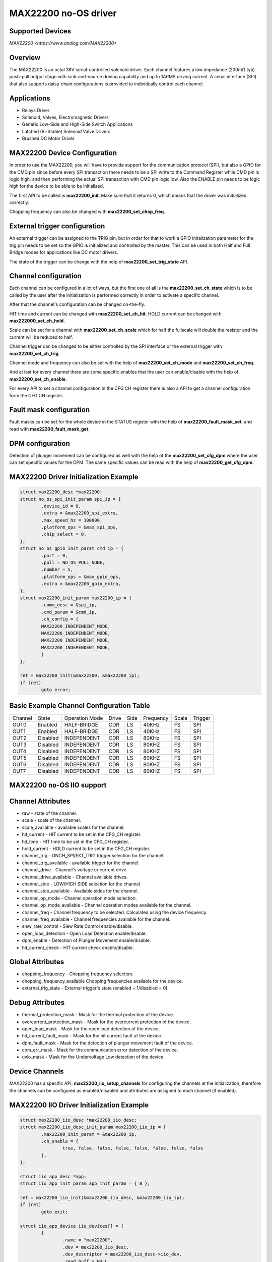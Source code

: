 MAX22200 no-OS driver
=====================

.. no-os-doxygen::

Supported Devices
-----------------

`MAX22200 <https://www.analog.com/MAX22200>`

Overview
--------

The MAX22200 is an octal 36V serial-controlled solenoid driver.
Each channel features a low impedance (200mΩ typ) push-pull output stage with 
sink-and-source driving capability and up to 1ARMS driving current. 
A serial interface (SPI) that also supports daisy-chain configurations is 
provided to individually control each channel.

Applications
------------

* Relays Driver
* Solenoid, Valves, Electromagnetic Drivers
* Generic Low-Side and High-Side Switch Applications
* Latched (Bi-Stable) Solenoid Valve Drivers
* Brushed DC Motor Driver

MAX22200 Device Configuration
-----------------------------

In order to use the MAX22200, you will have to provide support for the
communication protocol (SPI), but also a GPIO for the CMD pin since before every
SPI transaction  there needs to be a SPI write to the Command Register while
CMD pin is logic high, and then performing the actual SPI transaction with CMD
pin logic low.
Also the ENABLE pin needs to be logic high for the device to be able to be
initialized.

The first API to be called is **max22200_init**. Make sure that it returns 0,
which means that the driver was initialized correctly.

Chopping frequency can also be changed with **max22200_set_chop_freq**.

External trigger configuration
------------------------------

An external trigger can be assigned to the TRIG pin, but in order for that to
work a GPIO initalization parameter for the trig pin needs to be set so the GPIO
is initialized and controlled by the master.
This can be used in both Half and Full Bridge modes for applications like
DC motor drivers.

The state of the trigger can be change with the help of
**max22200_set_trig_state** API.

Channel configuration
---------------------

Each channel can be configured in a lot of ways, but the first one of all is
the **max22200_set_ch_state** which is to be called by the user after the
initialization is performed correctly in order to activate a specific channel.

After that the channel's configuration can be changed on-the-fly.

HIT time and current can be changed with **max22200_set_ch_hit**.
HOLD current can be changed with **max222000_set_ch_hold**.

Scale can be set for a channel with **max22200_set_ch_scale** which for
half the fullscale will double the resistor and the current will be reduced
to half.

Channel trigger can be changed to be either controlled by the SPI interface
or the external trigger with **max22200_set_ch_trig**.

Channel mode and frequency can also be set with the help of
**max22200_set_ch_mode** and **max22200_set_ch_freq**.

And at last for every channel there are some specific enables that the user
can enable/disable with the help of **max22200_set_ch_enable**.

For every API to set a channel configuration in the CFG CH register there is
also a API to get a channel configuration form the CFG CH register.

Fault mask configuration
------------------------

Fault masks can be set for the whole device in the STATUS register with the
help of **max22200_fault_mask_set**, and read with **max22200_fault_mask_get**.

DPM configuration
-----------------

Detection of plunger movement can be configured as well with the help of the
**max22200_set_cfg_dpm** where the user can set specific values for the DPM.
The same specific values can be read with the help of **max22200_get_cfg_dpm**.

MAX22200 Driver Initialization Example
--------------------------------------

.. code-block:: bash

	struct max22200_desc *max22200;
	struct no_os_spi_init_param spi_ip = {
		.device_id = 0,
		.extra = &max22200_spi_extra,
		.max_speed_hz = 100000,
		.platform_ops = &max_spi_ops,
		.chip_select = 0,
	};
	struct no_os_gpio_init_param cmd_ip = {
		.port = 0,
		.pull = NO_OS_PULL_NONE,
		.number = 5,
		.platform_ops = &max_gpio_ops,
		.extra = &max22200_gpio_extra,
	};
	struct max22200_init_param max22200_ip = {
		.comm_desc = &spi_ip,
		.cmd_param = &cmd_ip,
		.ch_config = {
		MAX22200_INDEPENDENT_MODE,
		MAX22200_INDEPENDENT_MODE,
		MAX22200_INDEPENDENT_MODE,
		MAX22200_INDEPENDENT_MODE,
		}
	};

	ret = max22200_init(&max22200, &max22200_ip);
	if (ret)
		goto error;

Basic Example Channel Configuration Table
-----------------------------------------

+---------+---------+----------------+-------+------+-----------+-------+---------+
| Channel |  State  | Operation Mode | Drive | Side | Frequency | Scale | Trigger |
+---------+---------+----------------+-------+------+-----------+-------+---------+
|  OUT0   | Enabled |  HALF-BRIDGE   |  CDR  |  LS  |   40KHz   |   FS  |   SPI   |
+---------+---------+----------------+-------+------+-----------+-------+---------+
|  OUT1   | Enabled |  HALF-BRIDGE   |  CDR  |  LS  |   40KHz   |   FS  |   SPI   |
+---------+---------+----------------+-------+------+-----------+-------+---------+
|  OUT2   |Disabled |  INDEPENDENT   |  CDR  |  LS  |   80KHz   |   FS  |   SPI   |
+---------+---------+----------------+-------+------+-----------+-------+---------+
|  OUT3   |Disabled |  INDEPENDENT   |  CDR  |  LS  |   80KHZ   |   FS  |   SPI   | 
+---------+---------+----------------+-------+------+-----------+-------+---------+
|  OUT4   |Disabled |  INDEPENDENT   |  CDR  |  LS  |   80KHZ   |   FS  |   SPI   |
+---------+---------+----------------+-------+------+-----------+-------+---------+
|  OUT5   |Disabled |  INDEPENDENT   |  CDR  |  LS  |   80KHZ   |   FS  |   SPI   |
+---------+---------+----------------+-------+------+-----------+-------+---------+
|  OUT6   |Disabled |  INDEPENDENT   |  CDR  |  LS  |   80KHZ   |   FS  |   SPI   |
+---------+---------+----------------+-------+------+-----------+-------+---------+
|  OUT7   |Disabled |  INDEPENDENT   |  CDR  |  LS  |   80KHZ   |   FS  |   SPI   |
+---------+---------+----------------+-------+------+-----------+-------+---------+

MAX22200 no-OS IIO support
--------------------------

Channel Attributes
------------------

* raw - state of the channel.
* scale - scale of the channel.
* scale_available - available scales for the channel.
* hit_current - HIT current to be set in the CFG_CH register.
* hit_time - HIT time to be set in the CFG_CH register.
* hold_current - HOLD current to be set in the CFG_CH register.
* channel_trig - ONCH_SPI/EXT_TRIG trigger selection for the channel.
* channel_trig_available - available trigger for the channel.
* channel_drive - Channel's voltage or current drive.
* channel_drive_available - Channel available drives.
* channel_side - LOW/HIGH SIDE selection for the channel.
* channel_side_available - Available sides for the channel.
* channel_op_mode - Channel operation mode selection.
* channel_op_mode_available - Channel operation modes available for the channel.
* channel_freq - Channel frequency to be selected. Calculated using the device frequency.
* channel_freq_available - Channel frequencies available for the channel.
* slew_rate_control - Slew Rate Control enable/disable.
* open_load_detection - Open Load Detection enable/disable.
* dpm_enable - Detection of Plunger Movement enable/disable.
* hit_current_check - HIT current check enable/disable.

Global Attributes
-----------------

* chopping_frequency - Chopping frequency selection.
* chopping_frequency_available  Chopping frequencies available for the device.
* external_trig_state - External trigger's state (enabled = 1/disabled = 0).

Debug Attributes
----------------

* thermal_protection_mask - Mask for the thermal protection of the device.
* overcurrent_protection_mask - Mask for the overcurrent protection of the device.
* open_load_mask - Mask for the open load detection of the device.
* hit_current_fault_mask - Mask for the hit current fault of the device.
* dpm_fault_mask - Mask for the detection of plunger movement fault of the device.
* com_err_mask - Mask for the communication error detection of the device.
* uvlo_mask - Mask for the Undervoltage Low detection of the device.

Device Channels
---------------

MAX22200 has a specific API, **max22200_iio_setup_channels** for configuring the
channels at the initialization, therefore the channels can be configured as  
enabled/disabled and attributes are assigned to each channel (if enabled).

MAX22200 IIO Driver Initialization Example
------------------------------------------

.. code-block:: bash

	struct max22200_iio_desc *max22200_iio_desc;
	struct max22200_iio_desc_init_param max22200_iio_ip = {
		.max22200_init_param = &max22200_ip,
		.ch_enable = {
			true, false, false, false, false, false, false, false
		},
	};

	struct iio_app_desc *app;
	struct iio_app_init_param app_init_param = { 0 };

	ret = max22200_iio_init(&max22200_iio_desc, &max22200_iio_ip);
	if (ret)
		goto exit;

	struct iio_app_device iio_devices[] = {
		{
			.name = "max22200",
			.dev = max22200_iio_desc,
			.dev_descriptor = max22200_iio_desc->iio_dev,
			.read_buff = NULL,
		},
	};

	app_init_param.devices = iio_devices;
	app_init_param.nb_devices = NO_OS_ARRAY_SIZE(iio_devices);
	app_init_param.uart_init_params = max22200_uart_ip;

	ret = iio_app_init(&app, app_init_param);
	if (ret)
		goto remove_iio_max22200;

	ret = iio_app_run(app);
